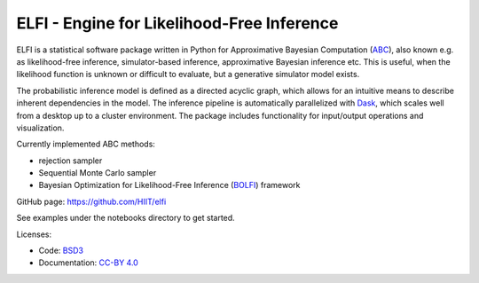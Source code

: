 ELFI - Engine for Likelihood-Free Inference
===========================================

ELFI is a statistical software package written in Python for Approximative Bayesian Computation (ABC_), also known e.g. as likelihood-free inference, simulator-based inference, approximative Bayesian inference etc. This is useful, when the likelihood function is unknown or difficult to evaluate, but a generative simulator model exists.

.. _ABC: https://en.wikipedia.org/wiki/Approximate_Bayesian_computation

The probabilistic inference model is defined as a directed acyclic graph, which allows for an intuitive means to describe inherent dependencies in the model. The inference pipeline is automatically parallelized with Dask_, which scales well from a desktop up to a cluster environment. The package includes functionality for input/output operations and visualization.

.. _Dask: https://dask.pydata.org

Currently implemented ABC methods:

- rejection sampler
- Sequential Monte Carlo sampler
- Bayesian Optimization for Likelihood-Free Inference (BOLFI_) framework

.. _BOLFI: http://jmlr.csail.mit.edu/papers/v17/15-017.html

GitHub page: https://github.com/HIIT/elfi

See examples under the notebooks directory to get started.

Licenses:

- Code: BSD3_
- Documentation: `CC-BY 4.0`_

.. _BSD3: https://opensource.org/licenses/BSD-3-Clause
.. _CC-BY 4.0: https://creativecommons.org/licenses/by/4.0

